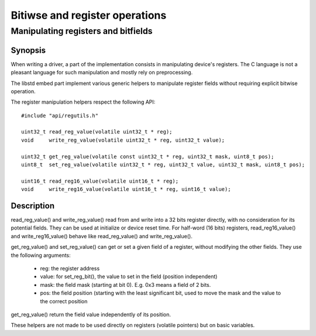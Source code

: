 Bitiwse and register operations
-------------------------------
Manipulating registers and bitfields
^^^^^^^^^^^^^^^^^^^^^^^^^^^^^^^^^^^^

Synopsis
""""""""

When writing a driver, a part of the implementation consists in manipulating
device's registers. The C language is not a pleasant language for such manipulation and mostly rely on preprocessing.

The libstd embed part implement various generic helpers to manipulate register fields without requiring explicit bitwise operation.

The register manipulation helpers respect the following API::

   #include "api/regutils.h"

   uint32_t read_reg_value(volatile uint32_t * reg);
   void     write_reg_value(volatile uint32_t * reg, uint32_t value);

   uint32_t get_reg_value(volatile const uint32_t * reg, uint32_t mask, uint8_t pos);
   uint8_t  set_reg_value(volatile uint32_t * reg, uint32_t value, uint32_t mask, uint8_t pos);

   uint16_t read_reg16_value(volatile uint16_t * reg);
   void     write_reg16_value(volatile uint16_t * reg, uint16_t value);

Description
"""""""""""

read_reg_value() and write_reg_value() read from and write into a 32 bits register directly, with no consideration for its potential fields. They can be used at initialize or device reset time.
For half-word (16 bits) registers, read_reg16_value() and write_reg16_value() behave like read_reg_value() and write_reg_value().

get_reg_value() and set_reg_value() can get or set a given field of a register, without modifying the other fields.
They use the following arguments:

   * reg: the register address
   * value: for set_reg_bit(), the value to set in the field (position independent)
   * mask: the field mask (starting at bit 0). E.g. 0x3 means a field of 2 bits.
   * pos: the field position (starting with the least significant bit, used to move the mask and the value to the correct position

get_reg_value() return the field value independently of its position.

These helpers are not made to be used directly on registers (volatile pointers) but on basic variables.

